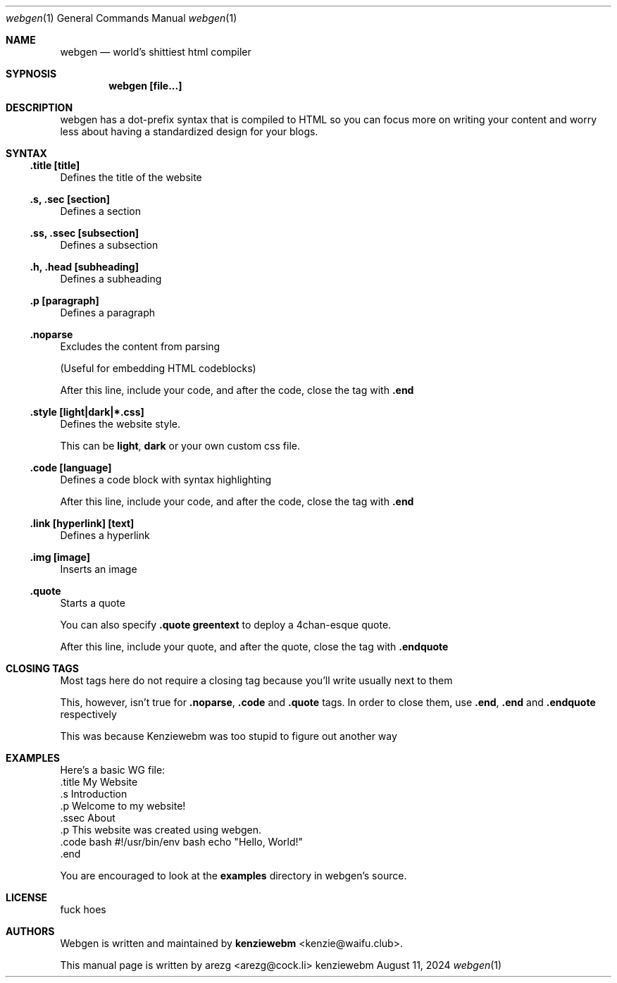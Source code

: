 .Dd August 11, 2024
.Dt webgen 1
.Os "kenziewebm"
.
.Sh NAME
.Nm webgen
.Nd world's shittiest html compiler
.
.Sh SYPNOSIS
.
.Dl webgen [file...]
.
.Sh DESCRIPTION
webgen has a dot-prefix syntax that is compiled to HTML
so you can focus more on writing your content and
worry less about having a standardized design for your blogs.
.Sh SYNTAX
.
.Ss .title [title]
.Pp
Defines the title of the website
.Ss .s, .sec [section]
.Pp
Defines a section
.Ss .ss, .ssec [subsection]
.Pp
Defines a subsection
.Ss .h, .head [subheading]
.Pp
Defines a subheading
.Ss .p [paragraph]
.Pp
Defines a paragraph
.Ss .noparse
.Pp
Excludes the content from parsing
.Pp
(Useful for embedding HTML codeblocks)
.Pp
After this line, include your code, and after the code, close the tag
with \fB.end\fR
.Ss .style [light|dark|*.css]
.Pp
Defines the website style.
.Pp
This can be \fBlight\fR, \fBdark\fR or your own custom css file.
.Ss .code [language]
.Pp
Defines a code block with syntax highlighting
.Pp
After this line, include your code, and after the code, close the tag
with \fB.end\fR
.Ss .link [hyperlink] [text]
.Pp
Defines a hyperlink
.Ss .img [image]
.Pp
Inserts an image
.Ss .quote
.Pp
Starts a quote
.Pp
You can also specify \fB.quote greentext\fR to deploy a 4chan-esque quote.
.Pp 
After this line, include your quote, and after the quote, close the tag
with \fB.endquote\fR
.
.Sh CLOSING TAGS
.Pp
Most tags here do not require a closing tag because you'll write usually next to them
.Pp
This, however, isn't true for \fB.noparse\fR, \fB.code\fR and \fB.quote\fR tags.
In order to close them, use \fB.end\fR, \fB.end\fR and \fB.endquote\fR respectively
.Pp
This was because Kenziewebm was too stupid to figure out another way
.
.Sh EXAMPLES
.Pp
Here's a basic WG file:
.Bd
 .title My Website
 .s Introduction
 .p Welcome to my website!
 .ssec About
 .p This website was created using webgen.
 .code bash
#!/usr/bin/env bash
echo "Hello, World!"
 .end
.Ed
.Pp
You are encouraged to look at the \fBexamples\fR directory in webgen's source.
.Sh LICENSE
.Pp
fuck hoes
.Sh AUTHORS
.Pp
Webgen is written and maintained by \fBkenziewebm\fR <kenzie@waifu.club>.
.Pp
This manual page is written by arezg <arezg@cock.li>
